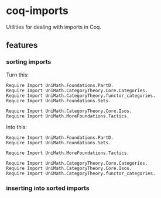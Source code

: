 * coq-imports

  Utilities for dealing with imports in Coq.

** features

*** sorting imports

    Turn this:
    #+begin_src coq
      Require Import UniMath.Foundations.PartD.
      Require Import UniMath.CategoryTheory.Core.Categories.
      Require Import UniMath.CategoryTheory.functor_categories.
      Require Import UniMath.Foundations.Sets.

      Require Import UniMath.CategoryTheory.Core.Isos.
      Require Import UniMath.MoreFoundations.Tactics.
    #+end_src
    Into this:
    #+begin_src coq
      Require Import UniMath.Foundations.PartD.
      Require Import UniMath.Foundations.Sets.

      Require Import UniMath.MoreFoundations.Tactics.

      Require Import UniMath.CategoryTheory.Core.Categories.
      Require Import UniMath.CategoryTheory.Core.Isos.
      Require Import UniMath.CategoryTheory.functor_categories.
    #+end_src

*** inserting into sorted imports
